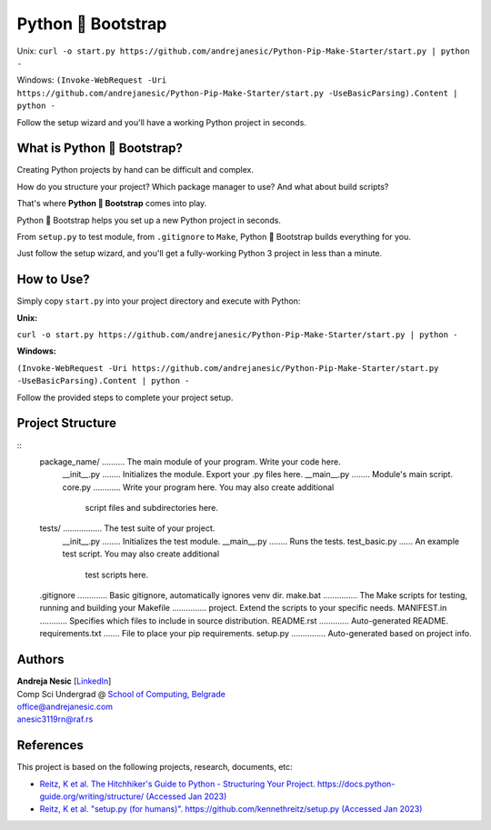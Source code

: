 Python 🚀 Bootstrap
=======================

Unix: ``curl -o start.py https://github.com/andrejanesic/Python-Pip-Make-Starter/start.py | python -``

Windows: ``(Invoke-WebRequest -Uri https://github.com/andrejanesic/Python-Pip-Make-Starter/start.py -UseBasicParsing).Content | python -``

Follow the setup wizard and you'll have a working Python project in seconds.

What is Python 🚀 Bootstrap?
----------------------------

Creating Python projects by hand can be difficult and complex.

How do you structure your project? Which package manager to use? And what about build scripts?

That's where **Python 🚀 Bootstrap** comes into play.

Python 🚀 Bootstrap helps you set up a new Python project in seconds.

From ``setup.py`` to test module, from ``.gitignore`` to ``Make``, Python 🚀 Bootstrap builds everything for you.

Just follow the setup wizard, and you'll get a fully-working Python 3 project in less than a minute.

How to Use?
-----------

Simply copy ``start.py`` into your project directory and execute with Python:

**Unix:**

``curl -o start.py https://github.com/andrejanesic/Python-Pip-Make-Starter/start.py | python -``

**Windows:**

``(Invoke-WebRequest -Uri https://github.com/andrejanesic/Python-Pip-Make-Starter/start.py -UseBasicParsing).Content | python -``

Follow the provided steps to complete your project setup.

Project Structure
-----------------
::
    package_name/ .......... The main module of your program. Write your code here.
        __init__.py ........ Initializes the module. Export your .py files here.
        __main__.py ........ Module's main script.
        core.py ............ Write your program here. You may also create additional
                             script files and subdirectories here.
    tests/ ................. The test suite of your project.
        __init__.py ........ Initializes the test module.
        __main__.py ........ Runs the tests.
        test_basic.py ...... An example test script. You may also create additional
                             test scripts here.
    .gitignore ............. Basic gitignore, automatically ignores venv dir.
    make.bat ............... The Make scripts for testing, running and building your
    Makefile ............... project. Extend the scripts to your specific needs.
    MANIFEST.in ............ Specifies which files to include in source distribution.
    README.rst ............. Auto-generated README.
    requirements.txt ....... File to place your pip requirements.
    setup.py ............... Auto-generated based on project info.

Authors
-------

.. image:: https://andrejanesic.com/git-signature-sm.png
    :width: 359
    :alt: Andreja Nesic

| **Andreja Nesic** \[`LinkedIn <https://www.linkedin.com/in/andreja-nesic/>`__\]
| Comp Sci Undergrad @ `School of Computing, Belgrade <https://www.linkedin.com/school/racunarski-fakultet/>`__
| office@andrejanesic.com
| anesic3119rn@raf.rs

References
----------

This project is based on the following projects, research, documents, etc:

- `Reitz, K et al. The Hitchhiker's Guide to Python - Structuring Your Project. https://docs.python-guide.org/writing/structure/ (Accessed Jan 2023) <https://docs.python-guide.org/writing/structure/>`__

- `Reitz, K et al. "setup.py (for humans)". https://github.com/kennethreitz/setup.py (Accessed Jan 2023) <https://github.com/kennethreitz/setup.py>`__